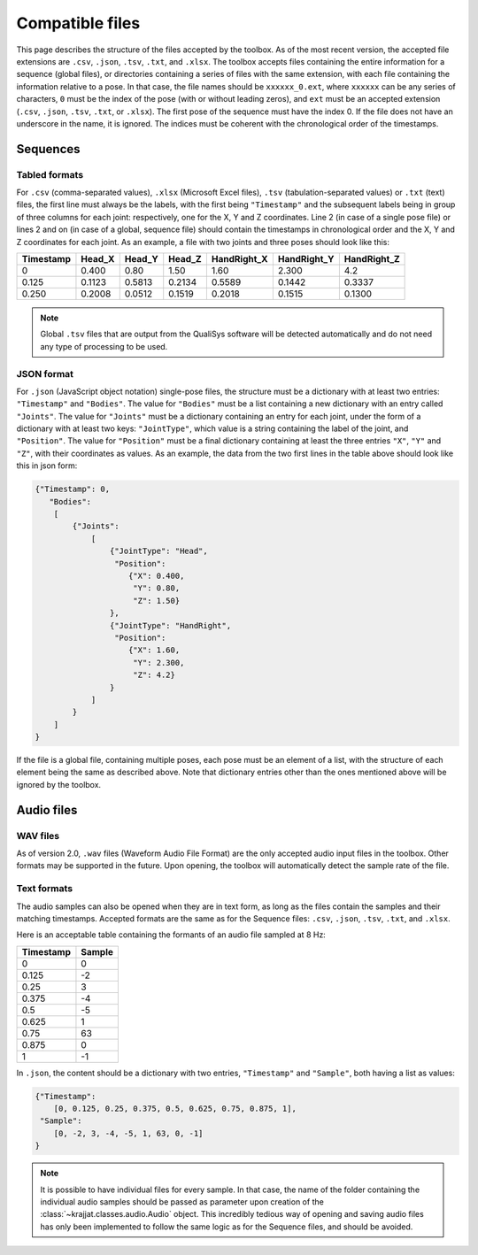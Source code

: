 Compatible files
================

This page describes the structure of the files accepted by the toolbox. As of the most recent version, the accepted
file extensions are ``.csv``, ``.json``, ``.tsv``, ``.txt``, and ``.xlsx``. The toolbox accepts files containing the
entire information for a sequence (global files), or directories containing a series of files with the same extension,
with each file containing the information relative to a pose. In that case, the file names should be ``xxxxxx_0.ext``,
where ``xxxxxx`` can be any series of characters, ``0`` must be the index of the pose (with or without leading zeros),
and ``ext`` must be an accepted extension (``.csv``, ``.json``, ``.tsv``, ``.txt``, or ``.xlsx``). The first pose of the
sequence must have the index 0. If the file does not have an underscore in the name, it is ignored. The indices must be
coherent with the chronological order of the timestamps.

Sequences
---------

.. _table_example:

Tabled formats
^^^^^^^^^^^^^^
For ``.csv`` (comma-separated values), ``.xlsx`` (Microsoft Excel files), ``.tsv`` (tabulation-separated values) or
``.txt`` (text) files, the first line must always be the labels, with the first being ``"Timestamp"`` and the
subsequent labels being in group of three columns for each joint: respectively, one for the X, Y and Z coordinates.
Line 2 (in case of a single pose file) or lines 2 and on (in case of a global, sequence file) should contain the
timestamps in chronological order and the X, Y and Z coordinates for each joint. As an example, a file with two joints
and three poses should look like this:

+-----------+--------+--------+--------+-------------+-------------+-------------+
| Timestamp | Head_X | Head_Y | Head_Z | HandRight_X | HandRight_Y | HandRight_Z |
+===========+========+========+========+=============+=============+=============+
| 0         | 0.400  | 0.80   | 1.50   | 1.60        | 2.300       | 4.2         |
+-----------+--------+--------+--------+-------------+-------------+-------------+
| 0.125     | 0.1123 | 0.5813 | 0.2134 | 0.5589      | 0.1442      | 0.3337      |
+-----------+--------+--------+--------+-------------+-------------+-------------+
| 0.250     | 0.2008 | 0.0512 | 0.1519 | 0.2018      | 0.1515      | 0.1300      |
+-----------+--------+--------+--------+-------------+-------------+-------------+

.. note::
    Global ``.tsv`` files that are output from the QualiSys software will be detected automatically and do not need any
    type of processing to be used.

.. _json_example:

JSON format
^^^^^^^^^^^
For ``.json`` (JavaScript object notation) single-pose files, the structure must be a dictionary with at least two
entries: ``"Timestamp"`` and ``"Bodies"``. The value for ``"Bodies"`` must be a list containing a new dictionary with
an entry called ``"Joints"``. The value for ``"Joints"`` must be a dictionary containing an entry for each joint, under
the form of a dictionary with at least two keys: ``"JointType"``, which value is a string containing the label of the
joint, and ``"Position"``. The value for ``"Position"`` must be a final dictionary containing at least the three
entries ``"X"``, ``"Y"`` and ``"Z"``, with their coordinates as values. As an example, the data from the two first
lines in the table above should look like this in json form:

.. code-block:: json

    {"Timestamp": 0,
       "Bodies":
        [
            {"Joints":
                [
                    {"JointType": "Head",
                     "Position":
                        {"X": 0.400,
                         "Y": 0.80,
                         "Z": 1.50}
                    },
                    {"JointType": "HandRight",
                     "Position":
                        {"X": 1.60,
                         "Y": 2.300,
                         "Z": 4.2}
                    }
                ]
            }
        ]
    }

If the file is a global file, containing multiple poses, each pose must be an element of a list, with the structure of
each element being the same as described above. Note that dictionary entries other than the ones mentioned above will
be ignored by the toolbox.

Audio files
-----------

.. _wav_example:

WAV files
^^^^^^^^^
As of version 2.0, ``.wav`` files (Waveform Audio File Format) are the only accepted audio input files in the toolbox.
Other formats may be supported in the future. Upon opening, the toolbox will automatically detect the sample rate of the
file.

Text formats
^^^^^^^^^^^^
The audio samples can also be opened when they are in text form, as long as the files contain the samples and their
matching timestamps. Accepted formats are the same as for the Sequence files: ``.csv``, ``.json``, ``.tsv``, ``.txt``,
and ``.xlsx``.

Here is an acceptable table containing the formants of an audio file sampled at 8 Hz:

+-----------+--------+
| Timestamp | Sample |
+===========+========+
|         0 |      0 |
+-----------+--------+
|     0.125 |     -2 |
+-----------+--------+
|      0.25 |      3 |
+-----------+--------+
|     0.375 |     -4 |
+-----------+--------+
|       0.5 |     -5 |
+-----------+--------+
|     0.625 |      1 |
+-----------+--------+
|      0.75 |     63 |
+-----------+--------+
|     0.875 |      0 |
+-----------+--------+
|         1 |     -1 |
+-----------+--------+

In ``.json``, the content should be a dictionary with two entries, ``"Timestamp"`` and ``"Sample"``, both having a
list as values:

.. code-block:: json

    {"Timestamp":
        [0, 0.125, 0.25, 0.375, 0.5, 0.625, 0.75, 0.875, 1],
     "Sample":
        [0, -2, 3, -4, -5, 1, 63, 0, -1]
    }

.. note::
    It is possible to have individual files for every sample. In that case, the name of the folder containing the
    individual audio samples should be passed as parameter upon creation of the :class:`~krajjat.classes.audio.Audio`
    object. This incredibly tedious way of opening and saving audio files has only been implemented to follow the same
    logic as for the Sequence files, and should be avoided.